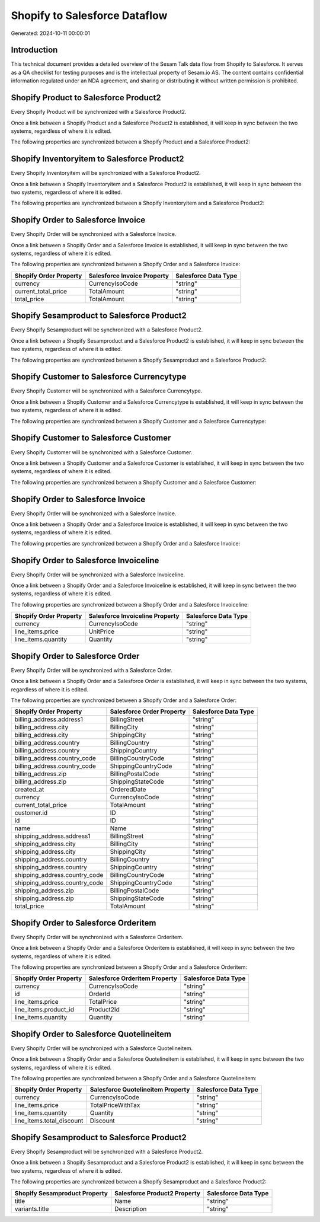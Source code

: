 ==============================
Shopify to Salesforce Dataflow
==============================

Generated: 2024-10-11 00:00:01

Introduction
------------

This technical document provides a detailed overview of the Sesam Talk data flow from Shopify to Salesforce. It serves as a QA checklist for testing purposes and is the intellectual property of Sesam.io AS. The content contains confidential information regulated under an NDA agreement, and sharing or distributing it without written permission is prohibited.

Shopify Product to Salesforce Product2
--------------------------------------
Every Shopify Product will be synchronized with a Salesforce Product2.

Once a link between a Shopify Product and a Salesforce Product2 is established, it will keep in sync between the two systems, regardless of where it is edited.

The following properties are synchronized between a Shopify Product and a Salesforce Product2:

.. list-table::
   :header-rows: 1

   * - Shopify Product Property
     - Salesforce Product2 Property
     - Salesforce Data Type


Shopify Inventoryitem to Salesforce Product2
--------------------------------------------
Every Shopify Inventoryitem will be synchronized with a Salesforce Product2.

Once a link between a Shopify Inventoryitem and a Salesforce Product2 is established, it will keep in sync between the two systems, regardless of where it is edited.

The following properties are synchronized between a Shopify Inventoryitem and a Salesforce Product2:

.. list-table::
   :header-rows: 1

   * - Shopify Inventoryitem Property
     - Salesforce Product2 Property
     - Salesforce Data Type


Shopify Order to Salesforce Invoice
-----------------------------------
Every Shopify Order will be synchronized with a Salesforce Invoice.

Once a link between a Shopify Order and a Salesforce Invoice is established, it will keep in sync between the two systems, regardless of where it is edited.

The following properties are synchronized between a Shopify Order and a Salesforce Invoice:

.. list-table::
   :header-rows: 1

   * - Shopify Order Property
     - Salesforce Invoice Property
     - Salesforce Data Type
   * - currency
     - CurrencyIsoCode
     - "string"
   * - current_total_price
     - TotalAmount
     - "string"
   * - total_price
     - TotalAmount
     - "string"


Shopify Sesamproduct to Salesforce Product2
-------------------------------------------
Every Shopify Sesamproduct will be synchronized with a Salesforce Product2.

Once a link between a Shopify Sesamproduct and a Salesforce Product2 is established, it will keep in sync between the two systems, regardless of where it is edited.

The following properties are synchronized between a Shopify Sesamproduct and a Salesforce Product2:

.. list-table::
   :header-rows: 1

   * - Shopify Sesamproduct Property
     - Salesforce Product2 Property
     - Salesforce Data Type


Shopify Customer to Salesforce Currencytype
-------------------------------------------
Every Shopify Customer will be synchronized with a Salesforce Currencytype.

Once a link between a Shopify Customer and a Salesforce Currencytype is established, it will keep in sync between the two systems, regardless of where it is edited.

The following properties are synchronized between a Shopify Customer and a Salesforce Currencytype:

.. list-table::
   :header-rows: 1

   * - Shopify Customer Property
     - Salesforce Currencytype Property
     - Salesforce Data Type


Shopify Customer to Salesforce Customer
---------------------------------------
Every Shopify Customer will be synchronized with a Salesforce Customer.

Once a link between a Shopify Customer and a Salesforce Customer is established, it will keep in sync between the two systems, regardless of where it is edited.

The following properties are synchronized between a Shopify Customer and a Salesforce Customer:

.. list-table::
   :header-rows: 1

   * - Shopify Customer Property
     - Salesforce Customer Property
     - Salesforce Data Type


Shopify Order to Salesforce Invoice
-----------------------------------
Every Shopify Order will be synchronized with a Salesforce Invoice.

Once a link between a Shopify Order and a Salesforce Invoice is established, it will keep in sync between the two systems, regardless of where it is edited.

The following properties are synchronized between a Shopify Order and a Salesforce Invoice:

.. list-table::
   :header-rows: 1

   * - Shopify Order Property
     - Salesforce Invoice Property
     - Salesforce Data Type


Shopify Order to Salesforce Invoiceline
---------------------------------------
Every Shopify Order will be synchronized with a Salesforce Invoiceline.

Once a link between a Shopify Order and a Salesforce Invoiceline is established, it will keep in sync between the two systems, regardless of where it is edited.

The following properties are synchronized between a Shopify Order and a Salesforce Invoiceline:

.. list-table::
   :header-rows: 1

   * - Shopify Order Property
     - Salesforce Invoiceline Property
     - Salesforce Data Type
   * - currency
     - CurrencyIsoCode
     - "string"
   * - line_items.price
     - UnitPrice
     - "string"
   * - line_items.quantity
     - Quantity
     - "string"


Shopify Order to Salesforce Order
---------------------------------
Every Shopify Order will be synchronized with a Salesforce Order.

Once a link between a Shopify Order and a Salesforce Order is established, it will keep in sync between the two systems, regardless of where it is edited.

The following properties are synchronized between a Shopify Order and a Salesforce Order:

.. list-table::
   :header-rows: 1

   * - Shopify Order Property
     - Salesforce Order Property
     - Salesforce Data Type
   * - billing_address.address1
     - BillingStreet
     - "string"
   * - billing_address.city
     - BillingCity
     - "string"
   * - billing_address.city
     - ShippingCity
     - "string"
   * - billing_address.country
     - BillingCountry
     - "string"
   * - billing_address.country
     - ShippingCountry
     - "string"
   * - billing_address.country_code
     - BillingCountryCode
     - "string"
   * - billing_address.country_code
     - ShippingCountryCode
     - "string"
   * - billing_address.zip
     - BillingPostalCode
     - "string"
   * - billing_address.zip
     - ShippingStateCode
     - "string"
   * - created_at
     - OrderedDate
     - "string"
   * - currency
     - CurrencyIsoCode
     - "string"
   * - current_total_price
     - TotalAmount
     - "string"
   * - customer.id
     - ID
     - "string"
   * - id
     - ID
     - "string"
   * - name
     - Name
     - "string"
   * - shipping_address.address1
     - BillingStreet
     - "string"
   * - shipping_address.city
     - BillingCity
     - "string"
   * - shipping_address.city
     - ShippingCity
     - "string"
   * - shipping_address.country
     - BillingCountry
     - "string"
   * - shipping_address.country
     - ShippingCountry
     - "string"
   * - shipping_address.country_code
     - BillingCountryCode
     - "string"
   * - shipping_address.country_code
     - ShippingCountryCode
     - "string"
   * - shipping_address.zip
     - BillingPostalCode
     - "string"
   * - shipping_address.zip
     - ShippingStateCode
     - "string"
   * - total_price
     - TotalAmount
     - "string"


Shopify Order to Salesforce Orderitem
-------------------------------------
Every Shopify Order will be synchronized with a Salesforce Orderitem.

Once a link between a Shopify Order and a Salesforce Orderitem is established, it will keep in sync between the two systems, regardless of where it is edited.

The following properties are synchronized between a Shopify Order and a Salesforce Orderitem:

.. list-table::
   :header-rows: 1

   * - Shopify Order Property
     - Salesforce Orderitem Property
     - Salesforce Data Type
   * - currency
     - CurrencyIsoCode
     - "string"
   * - id
     - OrderId
     - "string"
   * - line_items.price
     - TotalPrice
     - "string"
   * - line_items.product_id
     - Product2Id
     - "string"
   * - line_items.quantity
     - Quantity
     - "string"


Shopify Order to Salesforce Quotelineitem
-----------------------------------------
Every Shopify Order will be synchronized with a Salesforce Quotelineitem.

Once a link between a Shopify Order and a Salesforce Quotelineitem is established, it will keep in sync between the two systems, regardless of where it is edited.

The following properties are synchronized between a Shopify Order and a Salesforce Quotelineitem:

.. list-table::
   :header-rows: 1

   * - Shopify Order Property
     - Salesforce Quotelineitem Property
     - Salesforce Data Type
   * - currency
     - CurrencyIsoCode
     - "string"
   * - line_items.price
     - TotalPriceWithTax
     - "string"
   * - line_items.quantity
     - Quantity
     - "string"
   * - line_items.total_discount
     - Discount
     - "string"


Shopify Sesamproduct to Salesforce Product2
-------------------------------------------
Every Shopify Sesamproduct will be synchronized with a Salesforce Product2.

Once a link between a Shopify Sesamproduct and a Salesforce Product2 is established, it will keep in sync between the two systems, regardless of where it is edited.

The following properties are synchronized between a Shopify Sesamproduct and a Salesforce Product2:

.. list-table::
   :header-rows: 1

   * - Shopify Sesamproduct Property
     - Salesforce Product2 Property
     - Salesforce Data Type
   * - title
     - Name
     - "string"
   * - variants.title
     - Description
     - "string"

